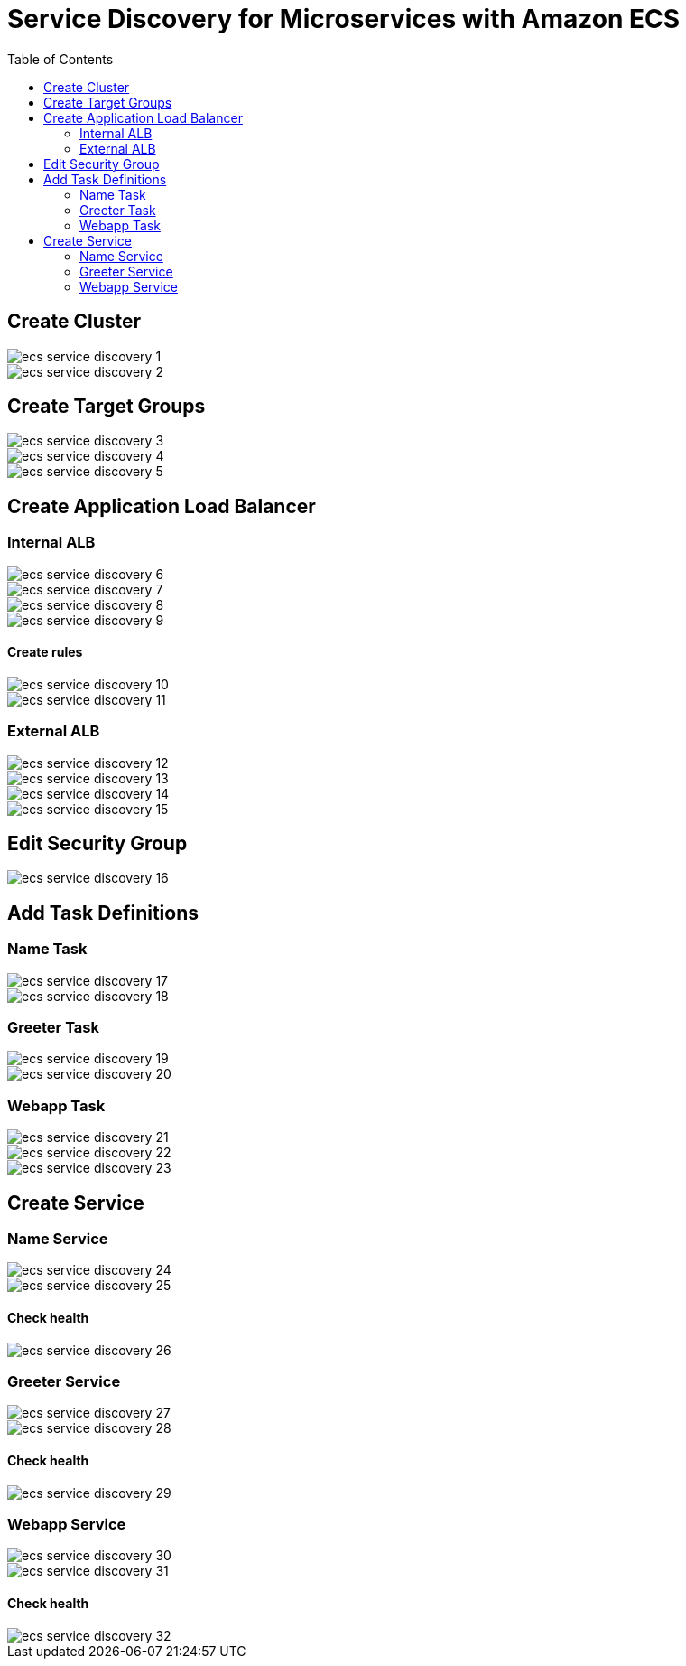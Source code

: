 :toc:

= Service Discovery for Microservices with Amazon ECS

== Create Cluster

[.thumb]
image::images/ecs-service-discovery-1.png[]

[.thumb]
image::images/ecs-service-discovery-2.png[]

== Create Target Groups

[.thumb]
image::images/ecs-service-discovery-3.png[]

[.thumb]
image::images/ecs-service-discovery-4.png[]

[.thumb]
image::images/ecs-service-discovery-5.png[]

== Create Application Load Balancer

=== Internal ALB

[.thumb]
image::images/ecs-service-discovery-6.png[]

[.thumb]
image::images/ecs-service-discovery-7.png[]

[.thumb]
image::images/ecs-service-discovery-8.png[]

[.thumb]
image::images/ecs-service-discovery-9.png[]

==== Create rules

[.thumb]
image::images/ecs-service-discovery-10.png[]

[.thumb]
image::images/ecs-service-discovery-11.png[]

=== External ALB

[.thumb]
image::images/ecs-service-discovery-12.png[]

[.thumb]
image::images/ecs-service-discovery-13.png[]

[.thumb]
image::images/ecs-service-discovery-14.png[]

[.thumb]
image::images/ecs-service-discovery-15.png[]

== Edit Security Group

[.thumb]
image::images/ecs-service-discovery-16.png[]

== Add Task Definitions

=== Name Task

[.thumb]
image::images/ecs-service-discovery-17.png[]

[.thumb]
image::images/ecs-service-discovery-18.png[]

=== Greeter Task

[.thumb]
image::images/ecs-service-discovery-19.png[]

[.thumb]
image::images/ecs-service-discovery-20.png[]

=== Webapp Task

[.thumb]
image::images/ecs-service-discovery-21.png[]

[.thumb]
image::images/ecs-service-discovery-22.png[]

[.thumb]
image::images/ecs-service-discovery-23.png[]

== Create Service

=== Name Service

[.thumb]
image::images/ecs-service-discovery-24.png[]

[.thumb]
image::images/ecs-service-discovery-25.png[]

==== Check health

[.thumb]
image::images/ecs-service-discovery-26.png[]

=== Greeter Service

[.thumb]
image::images/ecs-service-discovery-27.png[]

[.thumb]
image::images/ecs-service-discovery-28.png[]

==== Check health

[.thumb]
image::images/ecs-service-discovery-29.png[]

=== Webapp Service

[.thumb]
image::images/ecs-service-discovery-30.png[]

[.thumb]
image::images/ecs-service-discovery-31.png[]

==== Check health

[.thumb]
image::images/ecs-service-discovery-32.png[]




